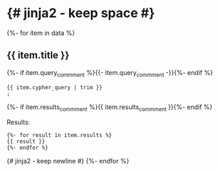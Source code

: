 # -*- mode: org -*-
#+STARTUP:   showeverything

* {# jinja2 - keep space #}

{%- for item in data %}
** {{ item.title }}

{%- if item.query_commment %}{{- item.query_commment -}}{%- endif %}

#+begin_example
{{ item.cypher_query | trim }}
;
#+end_example

{%- if item.results_commment %}{{ item.results_commment }}{%- endif %}

Results:
#+begin_example
{%- for result in item.results %}
{{ result }}
{%- endfor %}
#+end_example
{# jinja2 - keep newline #}
{%- endfor %}
